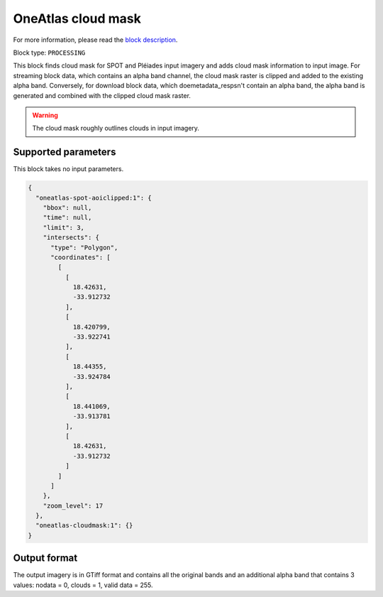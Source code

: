 .. meta::
   :description: UP42 processing blocks: Cloud mask Pléiades/SPOT
   :keywords: OneAtlas, Pleiades, SPOT, processing, cloud mask

.. _oneatlas-cloudmask:

OneAtlas cloud mask
===================
For more information, please read the `block description <https://marketplace.up42.com/block/3e146dd6-2b67-4d6e-a422-bb3d973e32ff>`_.

Block type: ``PROCESSING``

This block finds cloud mask for SPOT and Pléiades input imagery and adds cloud mask information to input image. For streaming block data,
which contains an alpha band channel, the cloud mask raster is clipped and added to the existing alpha band. Conversely, for
download block data, which doemetadata_respsn't contain an alpha band, the alpha band is generated and combined with the clipped cloud mask
raster.

.. warning::

   The cloud mask roughly outlines clouds in input imagery.


Supported parameters
--------------------

This block takes no input parameters.


.. code-block:: javascript

    {
      "oneatlas-spot-aoiclipped:1": {
        "bbox": null,
        "time": null,
        "limit": 3,
        "intersects": {
          "type": "Polygon",
          "coordinates": [
            [
              [
                18.42631,
                -33.912732
              ],
              [
                18.420799,
                -33.922741
              ],
              [
                18.44355,
                -33.924784
              ],
              [
                18.441069,
                -33.913781
              ],
              [
                18.42631,
                -33.912732
              ]
            ]
          ]
        },
        "zoom_level": 17
      },
      "oneatlas-cloudmask:1": {}
    }


Output format
-------------
The output imagery is in GTiff format and contains all the original bands and an additional alpha band that contains 3 values: nodata = 0, clouds = 1, valid data = 255.
